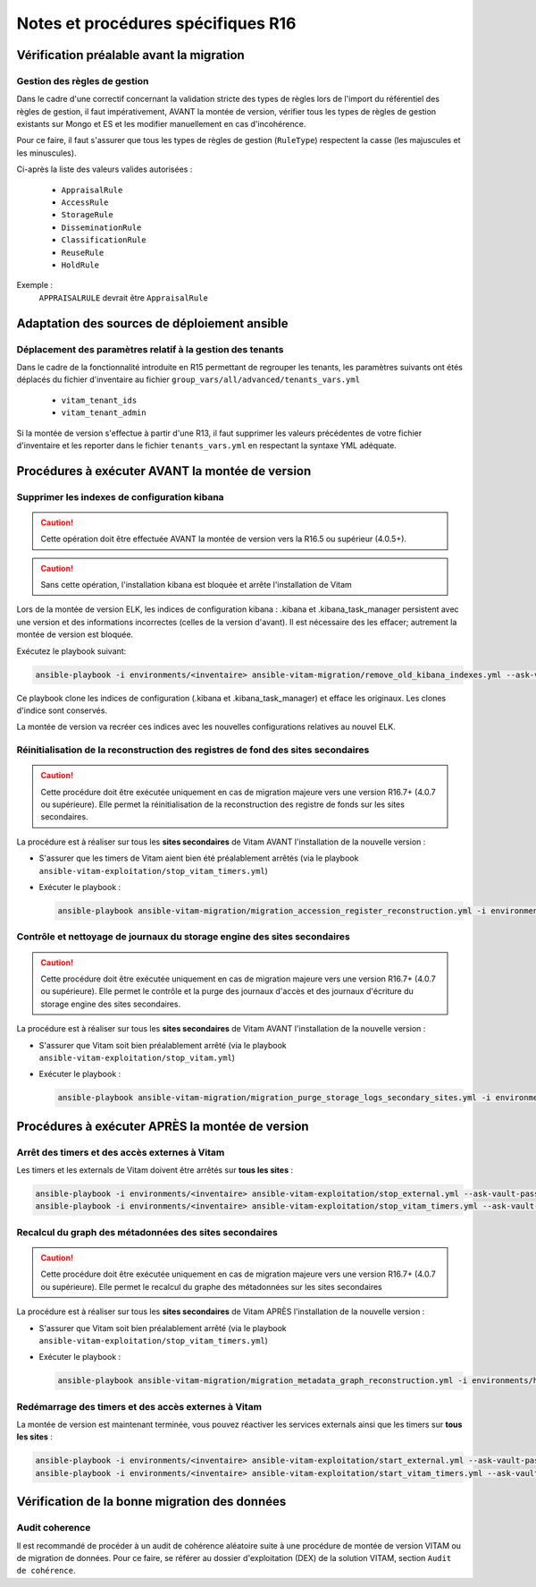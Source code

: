 Notes et procédures spécifiques R16
###################################

Vérification préalable avant la migration
=========================================

Gestion des règles de gestion
-----------------------------

Dans le cadre d'une correctif concernant la validation stricte des types de règles lors de l'import du référentiel des règles de gestion, il faut impérativement, AVANT la montée de version, vérifier tous les types de règles de gestion existants sur Mongo et ES et les modifier manuellement en cas d'incohérence.

Pour ce faire, il faut s'assurer que tous les types de règles de gestion (``RuleType``) respectent la casse (les majuscules et les minuscules).

Ci-après la liste des valeurs valides autorisées :

  - ``AppraisalRule``
  - ``AccessRule``
  - ``StorageRule``
  - ``DisseminationRule``
  - ``ClassificationRule``
  - ``ReuseRule``
  - ``HoldRule``

Exemple :
    ``APPRAISALRULE`` devrait être ``AppraisalRule``


Adaptation des sources de déploiement ansible
=============================================

Déplacement des paramètres relatif à la gestion des tenants
-----------------------------------------------------------

Dans le cadre de la fonctionnalité introduite en R15 permettant de regrouper les tenants, les paramètres suivants ont étés déplacés du fichier d'inventaire au fichier ``group_vars/all/advanced/tenants_vars.yml``

  - ``vitam_tenant_ids``
  - ``vitam_tenant_admin``

Si la montée de version s'effectue à partir d'une R13, il faut supprimer les valeurs précédentes de votre fichier d'inventaire et les reporter dans le fichier ``tenants_vars.yml`` en respectant la syntaxe YML adéquate.

.. seealso:: Se référer à la documentation d'installation pour plus d'informations concernant le fichier ``environments/group_vars/all/advanced/tenants_vars.yml``

Procédures à exécuter AVANT la montée de version
================================================

Supprimer les indexes de configuration kibana
----------------------------------------------

.. caution:: Cette opération doit être effectuée AVANT la montée de version vers la R16.5 ou supérieur (4.0.5+).

.. caution:: Sans cette opération, l'installation kibana est bloquée et arrête l'installation de Vitam

Lors de la montée de version ELK, les indices de configuration kibana : .kibana et .kibana_task_manager persistent avec une version et des informations incorrectes (celles de la version d'avant). Il est nécessaire des les effacer; autrement la montée de version est bloquée.

Exécutez le playbook suivant:

.. code-block:: bash

     ansible-playbook -i environments/<inventaire> ansible-vitam-migration/remove_old_kibana_indexes.yml --ask-vault-pass

Ce playbook clone les indices de configuration (.kibana et .kibana_task_manager) et efface les originaux. Les clones d'indice sont conservés.

La montée de version va recréer ces indices avec les nouvelles configurations relatives au nouvel ELK.

Réinitialisation de la reconstruction des registres de fond des sites secondaires
---------------------------------------------------------------------------------

.. caution:: Cette procédure doit être exécutée uniquement en cas de migration majeure vers une version R16.7+ (4.0.7 ou supérieure). Elle permet la réinitialisation de la reconstruction des registre de fonds sur les sites secondaires.

La procédure est à réaliser sur tous les **sites secondaires** de Vitam AVANT l'installation de la nouvelle version :

- S'assurer que les timers de Vitam aient bien été préalablement arrêtés (via le playbook ``ansible-vitam-exploitation/stop_vitam_timers.yml``)
- Exécuter le playbook :

  .. code-block:: bash

     ansible-playbook ansible-vitam-migration/migration_accession_register_reconstruction.yml -i environments/hosts.{env} --ask-vault-pass

  ..

Contrôle et nettoyage de journaux du storage engine des sites secondaires
-------------------------------------------------------------------------

.. caution:: Cette procédure doit être exécutée uniquement en cas de migration majeure vers une version R16.7+ (4.0.7 ou supérieure). Elle permet le contrôle et la purge des journaux d'accès et des journaux d'écriture du storage engine des sites secondaires.

La procédure est à réaliser sur tous les **sites secondaires** de Vitam AVANT l'installation de la nouvelle version :

- S'assurer que Vitam soit bien préalablement arrêté (via le playbook ``ansible-vitam-exploitation/stop_vitam.yml``)
- Exécuter le playbook :

  .. code-block:: bash

     ansible-playbook ansible-vitam-migration/migration_purge_storage_logs_secondary_sites.yml -i environments/hosts.{env} --ask-vault-pass

  ..

Procédures à exécuter APRÈS la montée de version
================================================

Arrêt des timers et des accès externes à Vitam
----------------------------------------------

Les timers et les externals de Vitam doivent être arrêtés sur **tous les sites** :

.. code-block:: bash

    ansible-playbook -i environments/<inventaire> ansible-vitam-exploitation/stop_external.yml --ask-vault-pass
    ansible-playbook -i environments/<inventaire> ansible-vitam-exploitation/stop_vitam_timers.yml --ask-vault-pass

Recalcul du graph des métadonnées des sites secondaires
-------------------------------------------------------

.. caution:: Cette procédure doit être exécutée uniquement en cas de migration majeure vers une version R16.7+ (4.0.7 ou supérieure). Elle permet le recalcul du graphe des métadonnées sur les sites secondaires

La procédure est à réaliser sur tous les **sites secondaires** de Vitam APRÈS l'installation de la nouvelle version :

- S'assurer que Vitam soit bien préalablement arrêté (via le playbook ``ansible-vitam-exploitation/stop_vitam_timers.yml``)
- Exécuter le playbook :

  .. code-block:: bash

     ansible-playbook ansible-vitam-migration/migration_metadata_graph_reconstruction.yml -i environments/hosts.{env} --ask-vault-pass

  ..

Redémarrage des timers et des accès externes à Vitam
----------------------------------------------------

La montée de version est maintenant terminée, vous pouvez réactiver les services externals ainsi que les timers sur **tous les sites** :

.. code-block:: bash

    ansible-playbook -i environments/<inventaire> ansible-vitam-exploitation/start_external.yml --ask-vault-pass
    ansible-playbook -i environments/<inventaire> ansible-vitam-exploitation/start_vitam_timers.yml --ask-vault-pass

Vérification de la bonne migration des données
==============================================

Audit coherence
---------------

Il est recommandé de procéder à un audit de cohérence aléatoire suite à une procédure de montée de version VITAM ou de migration de données.
Pour ce faire, se référer au dossier d'exploitation (DEX) de la solution VITAM, section ``Audit de cohérence``.
